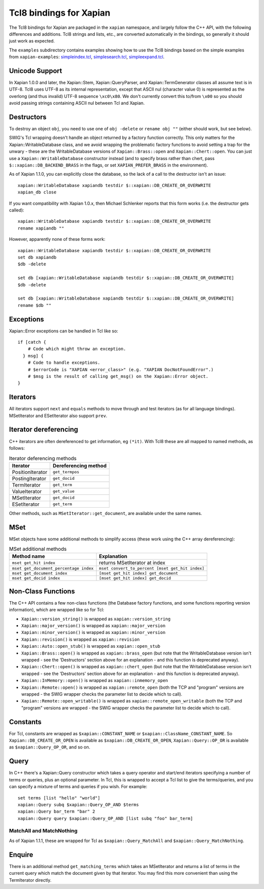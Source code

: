 Tcl8 bindings for Xapian
************************

The Tcl8 bindings for Xapian are packaged in the ``xapian`` namespace,
and largely follow the C++ API, with the following differences and
additions. Tcl8 strings and lists, etc., are converted automatically
in the bindings, so generally it should just work as expected.

The ``examples`` subdirectory contains examples showing how to use the
Tcl8 bindings based on the simple examples from ``xapian-examples``:
`simpleindex.tcl <examples/simpleindex.tcl>`_,
`simplesearch.tcl <examples/simplesearch.tcl>`_,
`simpleexpand.tcl <examples/simpleexpand.tcl>`_.

Unicode Support
###############

In Xapian 1.0.0 and later, the Xapian::Stem, Xapian::QueryParser, and
Xapian::TermGenerator classes all assume text is in UTF-8.  Tcl8 uses
UTF-8 as its internal representation, except that ASCII nul (character value
0) is represented as the overlong (and thus invalid) UTF-8 sequence
``\xc0\x80``.  We don't currently convert this to/from
``\x00`` so you should avoid passing strings containing ASCII nul
between Tcl and Xapian.


Destructors
###########

To destroy an object ``obj``, you need to use one of
``obj -delete`` or ``rename obj ""``
(either should work, but see below).

SWIG's Tcl wrapping doesn't handle an object returned by a factory function
correctly.  This only matters for the Xapian::WritableDatabase class, and we
avoid wrapping the problematic factory functions to avoid setting a
trap for the unwary - these are the WritableDatabase versions of
``Xapian::Brass::open`` and ``Xapian::Chert::open``.
You can just use a ``Xapian::WritableDatabase`` constructor
instead (and to specify brass rather than chert, pass
``$::xapian::DB_BACKEND_BRASS`` in the flags, or set
``XAPIAN_PREFER_BRASS`` in the environment).

As of Xapian 1.1.0, you can explicitly close the database, so the lack
of a call to the destructor isn't an issue:

::

  xapian::WritableDatabase xapiandb testdir $::xapian::DB_CREATE_OR_OVERWRITE
  xapian_db close

If you want compatibility with Xapian 1.0.x, then
Michael Schlenker reports that this form works (i.e. the destructor gets
called):

::

  xapian::WritableDatabase xapiandb testdir $::xapian::DB_CREATE_OR_OVERWRITE
  rename xapiandb ""

However, apparently none of these forms work:

::

  xapian::WritableDatabase xapiandb testdir $::xapian::DB_CREATE_OR_OVERWRITE
  set db xapiandb
  $db -delete

  set db [xapian::WritableDatabase xapiandb testdir $::xapian::DB_CREATE_OR_OVERWRITE]
  $db -delete

  set db [xapian::WritableDatabase xapiandb testdir $::xapian::DB_CREATE_OR_OVERWRITE]
  rename $db ""


Exceptions
##########

Xapian::Error exceptions can be handled in Tcl like so:

::

  if [catch {
      # Code which might throw an exception.
    } msg] {
      # Code to handle exceptions.
      # $errorCode is "XAPIAN <error_class>" (e.g. "XAPIAN DocNotFoundError".)
      # $msg is the result of calling get_msg() on the Xapian::Error object.
  }


Iterators
#########

All iterators support ``next`` and ``equals`` methods
to move through and test iterators (as for all language bindings).
MSetIterator and ESetIterator also support ``prev``.

Iterator dereferencing
######################

C++ iterators are often dereferenced to get information, eg
``(*it)``. With Tcl8 these are all mapped to named methods, as
follows:

.. table:: Iterator deferencing methods

  +------------------+----------------------+
  | Iterator         | Dereferencing method |
  +==================+======================+
  | PositionIterator |    ``get_termpos``   |
  +------------------+----------------------+
  | PostingIterator  |  ``get_docid``       |
  +------------------+----------------------+
  | TermIterator     |     ``get_term``     |
  +------------------+----------------------+
  | ValueIterator    |     ``get_value``    |
  +------------------+----------------------+
  | MSetIterator     |     ``get_docid``    |
  +------------------+----------------------+
  | ESetIterator     |     ``get_term``     |
  +------------------+----------------------+

Other methods, such as ``MSetIterator::get_document``, are
available under the same names.


MSet
####

MSet objects have some additional methods to simplify access (these
work using the C++ array dereferencing):

.. table:: MSet additional methods

  +---------------------------------------+--------------------------------------------------+
  | Method name                           |            Explanation                           |
  +=======================================+==================================================+
  | ``mset get_hit index``                |   returns MSetIterator at index                  |
  +---------------------------------------+--------------------------------------------------+
  | ``mset get_document_percentage index``| ``mset convert_to_percent [mset get_hit index]`` |
  +---------------------------------------+--------------------------------------------------+
  | ``mset get_document index``           | ``[mset get_hit index] get_document``            |
  +---------------------------------------+--------------------------------------------------+
  | ``mset get_docid index``              | ``[mset get_hit index] get_docid``               |
  +---------------------------------------+--------------------------------------------------+


Non-Class Functions
###################

The C++ API contains a few non-class functions (the Database factory
functions, and some functions reporting version information), which are
wrapped like so for Tcl:

- ``Xapian::version_string()`` is wrapped as ``xapian::version_string``
- ``Xapian::major_version()`` is wrapped as ``xapian::major_version``
- ``Xapian::minor_version()`` is wrapped as ``xapian::minor_version``
- ``Xapian::revision()`` is wrapped as ``xapian::revision``
- ``Xapian::Auto::open_stub()`` is wrapped as ``xapian::open_stub``
- ``Xapian::Brass::open()`` is wrapped as ``xapian::brass_open`` (but note that the WritableDatabase version isn't wrapped - see the 'Destructors' section above for an explanation - and this function is deprecated anyway).
- ``Xapian::Chert::open()`` is wrapped as ``xapian::chert_open`` (but note that the WritableDatabase version isn't wrapped - see the 'Destructors' section above for an explanation - and this function is deprecated anyway).
- ``Xapian::InMemory::open()`` is wrapped as ``xapian::inmemory_open``
- ``Xapian::Remote::open()`` is wrapped as ``xapian::remote_open`` (both the TCP and "program" versions are wrapped - the SWIG wrapper checks the parameter list to decide which to call).
- ``Xapian::Remote::open_writable()`` is wrapped as ``xapian::remote_open_writable`` (both the TCP and "program" versions are wrapped - the SWIG wrapper checks the parameter list to decide which to call).


Constants
#########

For Tcl, constants are wrapped as ``$xapian::CONSTANT_NAME``
or ``$xapian::ClassName_CONSTANT_NAME``.
So ``Xapian::DB_CREATE_OR_OPEN`` is available as
``$xapian::DB_CREATE_OR_OPEN``, ``Xapian::Query::OP_OR`` is
available as ``$xapian::Query_OP_OR``, and so on.

Query
#####

In C++ there's a Xapian::Query constructor which takes a query operator and
start/end iterators specifying a number of terms or queries, plus an optional
parameter.  In Tcl, this is wrapped to accept a Tcl list
to give the terms/queries, and you can specify
a mixture of terms and queries if you wish.  For example:


::

  set terms [list "hello" "world"]
  xapian::Query subq $xapian::Query_OP_AND $terms
  xapian::Query bar_term "bar" 2
  xapian::Query query $xapian::Query_OP_AND [list subq "foo" bar_term]


MatchAll and MatchNothing
-------------------------

As of Xapian 1.1.1, these are wrapped for Tcl as
``$xapian::Query_MatchAll`` and
``$xapian::Query_MatchNothing``.

Enquire
#######

There is an additional method ``get_matching_terms`` which takes
an MSetIterator and returns a list of terms in the current query which
match the document given by that iterator.  You may find this
more convenient than using the TermIterator directly.
